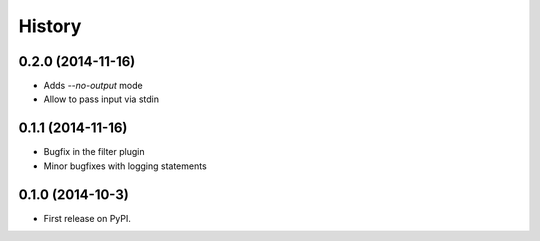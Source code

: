 .. :changelog:

History
-------

0.2.0 (2014-11-16)
++++++++++++++++++

* Adds `--no-output` mode
* Allow to pass input via stdin

0.1.1 (2014-11-16)
++++++++++++++++++

* Bugfix in the filter plugin
* Minor bugfixes with logging statements

0.1.0 (2014-10-3)
++++++++++++++++++

* First release on PyPI.

